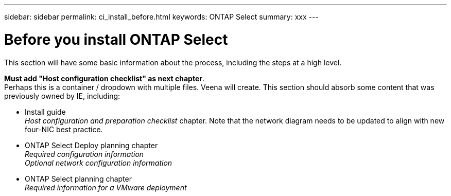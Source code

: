 ---
sidebar: sidebar
permalink: ci_install_before.html
keywords: ONTAP Select
summary: xxx
---

= Before you install ONTAP Select
:hardbreaks:
:nofooter:
:icons: font
:linkattrs:
:imagesdir: ./media/

[.lead]
This section will have some basic information about the process, including the steps at a high level.

*Must add "Host configuration checklist" as next chapter*.
Perhaps this is a container / dropdown with multiple files. Veena will create. This section should absorb some content that was previously owned by IE, including:

* Install guide
_Host configuration and preparation checklist_ chapter. Note that the network diagram needs to be updated to align with new four-NIC best practice.
* ONTAP Select Deploy planning chapter
_Required configuration information_
_Optional network configuration information_
* ONTAP Select planning chapter
_Required information for a VMware deployment_
